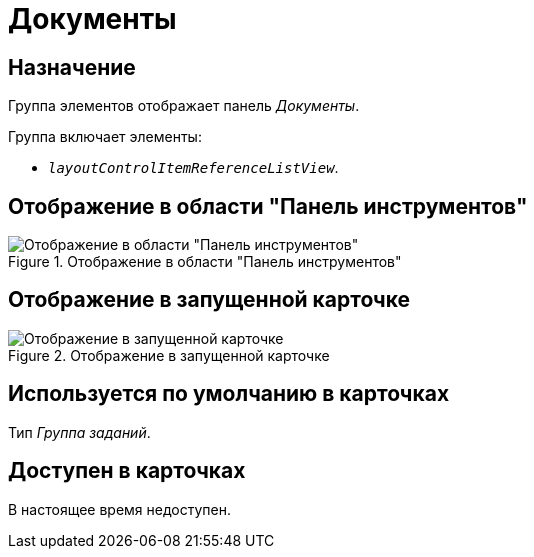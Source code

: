 = Документы

== Назначение

Группа элементов отображает панель _Документы_.

.Группа включает элементы:
* `_layoutControlItemReferenceListView_`.

== Отображение в области "Панель инструментов"

.Отображение в области "Панель инструментов"
image::ROOT:documents-control.png[Отображение в области "Панель инструментов"]

== Отображение в запущенной карточке

.Отображение в запущенной карточке
image::ROOT:documents.png[Отображение в запущенной карточке]

== Используется по умолчанию в карточках

Тип _Группа заданий_.

== Доступен в карточках

В настоящее время недоступен.

